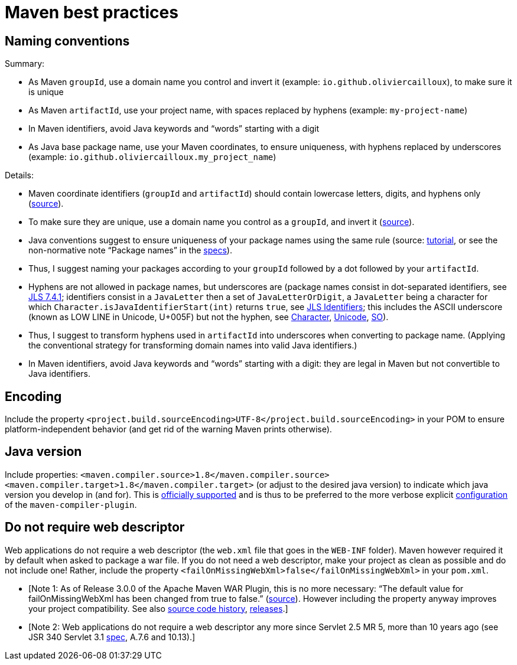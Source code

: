 = Maven best practices

== Naming conventions

Summary:

* As Maven `groupId`, use a domain name you control and invert it (example: `io.github.oliviercailloux`), to make sure it is unique
* As Maven `artifactId`, use your project name, with spaces replaced by hyphens (example: `my-project-name`)
* In Maven identifiers, avoid Java keywords and “words” starting with a digit
* As Java base package name, use your Maven coordinates, to ensure uniqueness, with hyphens replaced by underscores (example: `io.github.oliviercailloux.my_project_name`)

Details:

* Maven coordinate identifiers (`groupId` and `artifactId`) should contain lowercase letters, digits, and hyphens only (https://maven.apache.org/maven-conventions.html[source]).
* To make sure they are unique, use a domain name you control as a `groupId`, and invert it (https://maven.apache.org/guides/mini/guide-naming-conventions.html[source]).
* Java conventions suggest to ensure uniqueness of your package names using the same rule (source: http://docs.oracle.com/javase/tutorial/java/package/namingpkgs.html[tutorial], or see the non-normative note “Package names” in the http://docs.oracle.com/javase/specs/jls/se8/html/jls-6.html#jls-6.1[specs]).
* Thus, I suggest naming your packages according to your `groupId` followed by a dot followed by your `artifactId`.
* Hyphens are not allowed in package names, but underscores are (package names consist in dot-separated identifiers, see http://docs.oracle.com/javase/specs/jls/se8/html/jls-7.html#jls-7.4.1[JLS 7.4.1]; identifiers consist in a `JavaLetter` then a set of `JavaLetterOrDigit`, a `JavaLetter` being a character for which `Character.isJavaIdentifierStart(int)` returns `true`, see http://docs.oracle.com/javase/specs/jls/se8/html/jls-3.html#jls-Identifier[JLS Identifiers]; this includes the ASCII underscore (known as LOW LINE in Unicode, U+005F) but not the hyphen, see https://docs.oracle.com/javase/8/docs/api/index.html?java/lang/Character.html#isJavaIdentifierStart-int-[Character], http://www.fileformat.info/info/unicode/category/Pc/list.htm[Unicode], http://stackoverflow.com/a/32065830[SO]).
* Thus, I suggest to transform hyphens used in `artifactId` into underscores when converting to package name. (Applying the conventional strategy for transforming domain names into valid Java identifiers.)
* In Maven identifiers, avoid Java keywords and “words” starting with a digit: they are legal in Maven but not convertible to Java identifiers.

== Encoding
Include the property `<project.build.sourceEncoding>UTF-8</project.build.sourceEncoding>` in your POM to ensure platform-independent behavior (and get rid of the warning Maven prints otherwise).

== Java version
Include properties: `<maven.compiler.source>1.8</maven.compiler.source> <maven.compiler.target>1.8</maven.compiler.target>` (or adjust to the desired java version) to indicate which java version you develop in (and for). This is https://maven.apache.org/plugins/maven-compiler-plugin/compile-mojo.html[officially supported] and is thus to be preferred to the more verbose explicit https://maven.apache.org/plugins/maven-compiler-plugin/examples/set-compiler-source-and-target.html[configuration] of the `maven-compiler-plugin`.

== Do not require web descriptor
Web applications do not require a web descriptor (the `web.xml` file that goes in the `WEB-INF` folder). Maven however required it by default when asked to package a war file. If you do not need a web descriptor, make your project as clean as possible and do not include one! Rather, include the property `<failOnMissingWebXml>false</failOnMissingWebXml>` in your `pom.xml`.

* [Note 1: As of Release 3.0.0 of the Apache Maven WAR Plugin, this is no more necessary: “The default value for failOnMissingWebXml has been changed from true to false.” (https://maven.apache.org/plugins/maven-war-plugin/index.html[source]). However including the property anyway improves your project compatibility. See also http://svn.apache.org/viewvc/maven/plugins/trunk/maven-war-plugin/src/main/java/org/apache/maven/plugins/war/WarMojo.java?view=log[source code history], http://svn.apache.org/viewvc/maven/plugins/tags/[releases].] 
* [Note 2: Web applications do not require a web descriptor any more since Servlet 2.5 MR 5, more than 10 years ago (see JSR 340 Servlet 3.1 http://download.oracle.com/otn-pub/jcp/servlet-3_1-fr-eval-spec/servlet-3_1-final.pdf[spec], A.7.6 and 10.13).]


